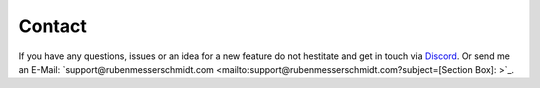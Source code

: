 Contact
#######

If you have any questions, issues or an idea for a new feature do not hestitate and get in touch via `Discord <https://discord.gg/TYFq6VKXCN>`_.
Or send me an E-Mail: `support@rubenmesserschmidt.com <mailto:support@rubenmesserschmidt.com?subject=[Section Box]: >`_.